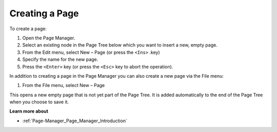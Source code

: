 .. |img_def_Page_New_Button_bmp| image:: images/Page_New_Button.bmp


.. _Page-Manager_Creating_a_Page:


Creating a Page
===============

To create a page:

1.	Open the Page Manager.

2.	Select an existing node in the Page Tree below which you want to insert a new, empty page.

3.	From the Edit menu, select New – Page |img_def_Page_New_Button_bmp| (or press the ``<Ins>`` .key)

4.	Specify the name for the new page.

5.	Press the ``<Enter>``  key (or press the ``<Esc>``  key to abort the operation).



In addition to creating a page in the Page Manager you can also create a new page via the File menu:

1.	From the File menu, select New – Page

This opens a new empty page that is not yet part of the Page Tree. It is added automatically to the end of the Page Tree when you choose to save it.



**Learn more about** 

*	:ref:`Page-Manager_Page_Manager_Introduction`  



